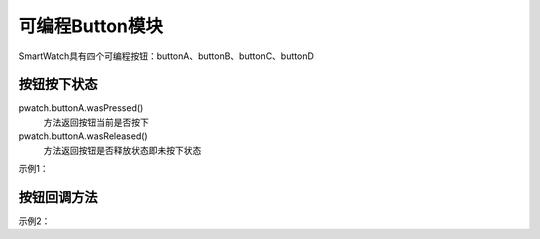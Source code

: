 =========================
可编程Button模块
=========================

SmartWatch具有四个可编程按钮：buttonA、buttonB、buttonC、buttonD


按钮按下状态
=========================
pwatch.buttonA.wasPressed()
 方法返回按钮当前是否按下


pwatch.buttonA.wasReleased()
 方法返回按钮是否释放状态即未按下状态


示例1：

.. code-block:: python
    :linenos:

    import time
    from smartWatch import *

    while True:
        if pwatch.buttonA.wasPressed():
            print("Button A was pressed")
        
        if pwatch.buttonA.wasReleased():
            print("Button A was Released")

        utime.sleep(0.1)


按钮回调方法
===========================

示例2：

.. code-block:: python
    :linenos:

    import time
    from smartWatch import *

    def on_wasPressed():
        print("Button A was pressed")
    
    def on_wasReleased():
        print("Button A was Released")

    pwatch.buttonA.wasPressed(on_wasPressed)
    pwatch.buttonA.wasReleased(on_wasReleased)